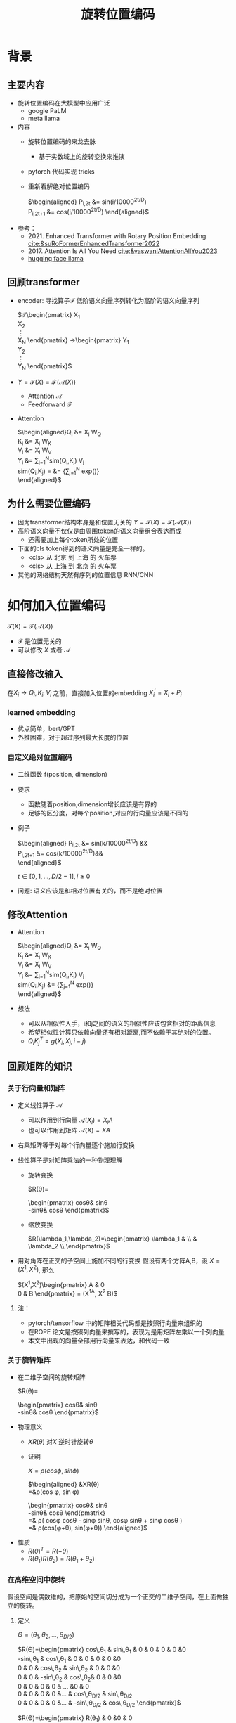 #+TITLE: 旋转位置编码
* 背景
** 主要内容
- 旋转位置编码在大模型中应用广泛
  + google PaLM
  + meta llama
- 内容
  + 旋转位置编码的来龙去脉
    + 基于实数域上的旋转变换来推演
  + pytorch 代码实现 tricks
  + 重新看解绝对位置编码
       
     $\begin{aligned}
     P_{i,2t} &= sin(i/10000^{2t/D}) \\
     P_{i,2t+1} &= cos(i/10000^{2t/D})
     \end{aligned}$
- 参考：
  + 2021. Enhanced Transformer with Rotary Position Embedding
     [[cite:&suRoFormerEnhancedTransformer2022]]
  + 2017. Attention Is All You Need
     [[cite:&vaswaniAttentionAllYou2023]]
  + [[https://github.com/huggingface/transformers/blob/main/src/transformers/models/llama/modeling_llama.py][hugging face llama]]
** 回顾transformer
- encoder: 寻找算子$\mathcal{T}$ 低阶语义向量序列转化为高阶的语义向量序列
   
   $\mathcal{T}\begin{pmatrix}
   X_1\\
   X_2\\
   \vdots\\
   X_N
   \end{pmatrix}
   \rightarrow\begin{pmatrix}
   Y_1\\
   Y_2\\
   \vdots\\
   Y_N
   \end{pmatrix}$
- $Y=\mathcal{T}(X)=\mathcal{F}(\mathcal{A}(X))$
  + Attention $\mathcal{A}$
  + Feedforward $\mathcal{F}$
- Attention
   
   $\begin{aligned}Q_{i} &= X_{i} W_{Q} \\
   K_{i} &= X_{i} W_{K}\\
   V_{i} &= X_{i} W_{V}\\
   Y_{i} &= \sum_{j=1}^{N}sim(Q_i,K_{j}) V_j\\
   sim(Q_{i},K_j) = &= \frac{exp(\frac{Q_{i}K_{j}^{T}}{\sqrt{D}})}
   {\sum_{j=1}^N exp(\frac{Q_iK_j^{T}}{\sqrt{D}})}\\
   \end{aligned}$

** 为什么需要位置编码
- 因为transformer结构本身是和位置无关的
   $Y=\mathcal{T}(X)=\mathcal{F}(\mathcal{A}(X))$
- 高阶语义向量不仅仅是由周围token的语义向量组合表达而成
  + 还需要加上每个token所处的位置
- 下面的cls token得到的语义向量是完全一样的。
  + <cls> 从 北京 到 上海 的 火车票
  + <cls> 从 上海 到 北京 的 火车票
- 其他的网络结构天然有序列的位置信息 RNN/CNN
* 如何加入位置编码
  $\mathcal{T}(X)=\mathcal{F}(\mathcal{A}(X))$
  - $\mathcal{F}$ 是位置无关的
  - 可以修改 $X$ 或者 $\mathcal{A}$
** 直接修改输入
在$X_i \rightarrow Q_i, K_i, V_i$ 之前，直接加入位置的embedding
$X_i^{'}=X_i+P_i$
*** learned embedding
- 优点简单，bert/GPT
- 外推困难，对于超过序列最大长度的位置
*** 自定义绝对位置编码
- 二维函数 f(position, dimension)
- 要求
  + 函数随着position,dimension增长应该是有界的
  + 足够的区分度，对每个position,对应的行向量应该是不同的
- 例子
   
   $\begin{aligned}
   P_{i,2t} &= sin(k/10000^{2t/D}) &&\\
   P_{i,2t+1} &= cos(k/10000^{2t/D})&&\\
   \end{aligned}$

   $t\in[0,1,\ldots,D/2-1], i\ge0$
- 问题: 语义应该是和相对位置有关的，而不是绝对位置
** 修改Attention
- Attention
   
   $\begin{aligned}Q_{i} &= X_{i} W_{Q} \\
   K_{i} &= X_{i} W_{K}\\
   V_{i} &= X_{i} W_{V}\\
   Y_{i} &= \sum_{j=1}^{N}sim(Q_i,K_{j}) V_j\\
   sim(Q_{i},K_j) &= \frac{exp(\frac{Q_{i}K_{j}^{T}}{\sqrt{D}})}
   {\sum_{j=1}^N exp(\frac{Q_iK_j^{T}}{\sqrt{D}})}\\
   \end{aligned}$
- 想法
  + 可以从相似性入手，i和j之间的语义的相似性应该包含相对的距离信息
  + 希望相似性计算只依赖向量还有相对距离,而不依赖于其绝对的位置。
  + $Q_{i}K_j^T=g(X_{i},X_j,i-j)$
** 回顾矩阵的知识
*** 关于行向量和矩阵
- 定义线性算子 $\mathcal{A}$
  + 可以作用到行向量  $\mathcal{A}(X_i) = X_{i} A$
  + 也可以作用到矩阵  $\mathcal{A}(X) = XA$
- 右乘矩阵等于对每个行向量逐个施加行变换
- 线性算子是对矩阵乘法的一种物理理解
  + 旋转变换
     
     $R(\theta)=
     \begin{pmatrix}
     cos\theta& sin\theta\\
     -sin\theta& cos\theta
     \end{pmatrix}$
  + 缩放变换
     
     $R(\lambda_1,\lambda_2)=\begin{pmatrix} \lambda_1 & \\
        & \lambda_2 \\ \end{pmatrix}$
- 用对角阵在正交的子空间上施加不同的行变换
   假设有两个方阵A,B，设 $X= (X^1, X^2)$, 那么
   
   $(X^1,X^2)\begin{pmatrix}
   A & 0 \\
   0 & B
   \end{pmatrix} = (X^1A, X^2 B)$
**** 注：
- pytorch/tensorflow 中的矩阵相关代码都是按照行向量来组织的
- 在ROPE 论文是按照列向量来撰写的，表现为是用矩阵左乘以一个列向量
- 本文中出现的向量全部用行向量来表达，和代码一致
*** 关于旋转矩阵
- 在二维子空间的旋转矩阵
   
   $R(\theta)=
   \begin{pmatrix}
   cos\theta& sin\theta\\
   -sin\theta& cos\theta
   \end{pmatrix}$
   
#+DOWNLOADED: screenshot @ 2024-03-15 23:20:19
#+ATTR_HTML: :width 200px :align middle
[[file:images/2024-03-15_23-20-19_screenshot.png]]

- 物理意义
  + $XR(\theta)$ 对$X$ 逆时针旋转$\theta$
  + 证明

     $X=\rho(cos\phi, sin\phi)$
     
     $\begin{aligned}
     &XR(\theta)\\
     =&\rho(cos \phi, sin \phi)
     \begin{pmatrix}
     cos\theta& sin\theta\\
     -sin\theta& cos\theta
     \end{pmatrix} \\
     =& \rho(
     cos\phi cos\theta - sin\phi sin\theta,
     cos\phi sin\theta + sin\phi cos\theta
     )\\
     =& \rho(cos(\phi+\theta), sin(\phi+\theta))
     \end{aligned}$
- 性质
  + $R(\theta)^T=R(-\theta)$
  + $R(\theta_1)R(\theta_2)=R(\theta_1+\theta_{2})$
*** 在高维空间中旋转
假设空间是偶数维的，把原始的空间切分成为一个正交的二维子空间，在上面做独立的旋转。
**** 定义
$\Theta=(\theta_{1},\theta_2,\ldots,\theta_{D/2})$
     
$R(\Theta)=\begin{pmatrix}
   cos\,\theta_{1} & sin\,\theta_1 & 0 & 0 & 0 & 0 &0\\
   -sin\,\theta_{1} & cos\,\theta_1 & 0 & 0 & 0 & 0 &0 \\
   0 & 0 & cos\,\theta_{2} & sin\,\theta_2 & 0 & 0 &0 \\
   0 & 0 & -sin\,\theta_{2} & cos\,\theta_2& 0 & 0 &0  \\
   0 & 0 & 0 & 0 & \ldots &0 & 0 \\
   0 & 0 & 0 & 0 &\ldots & cos\,\theta_{D/2} & sin\,\theta_{D/2}  \\
   0 & 0 & 0 & 0 &\ldots & -sin\,\theta_{D/2} & cos\,\theta_{D/2}
   \end{pmatrix}$

$R(\Theta)=\begin{pmatrix}
   R(\theta_{1}) & 0 &0 & 0\\
   0 & R(\theta_2) & 0 &0 \\
   0 & 0 &\ldots &0  \\
   0 & 0 & 0 &R(\theta_{D/2})\\ 
   \end{pmatrix}$  
**** 性质
- 在独立的二维子空间上做不同角度的旋转

   $XR(\Theta)=(X^1, X^2)
   \begin{pmatrix}
   R(\theta_{1}) & 0 \\
   0 & R(\theta_2)
   \end{pmatrix}=(X^1R(\theta_1), X^2R(\theta_2))$

- $R(\Theta)=\widehat{R}(\theta_1)\widehat{R}(\theta_2)\ldots\widehat{R}(\theta_{D/2})$ 逐个在不同的子空间上做旋转
   定义
   $\widehat{R}(\theta)=
  \begin{pmatrix}
  R(\theta) & 0 \\
  0 & 1 \\
  \end{pmatrix}$
   
   $R(\Theta)=\begin{pmatrix}
  R(\theta_{1}) & 0 \\
  0 & R(\theta_2) 
  \end{pmatrix}=\begin{pmatrix}
  R(\theta_{1}) & 0 \\
  0 & 1 \\
  \end{pmatrix}\begin{pmatrix}
  1 & 0 \\
  0 & R(\theta_2) 
  \end{pmatrix}=\widehat{R}(\theta_1)\widehat{R}(\theta_2)$

* 旋转位置编码
** motivation
#+DOWNLOADED: screenshot @ 2024-03-15 23:23:30
#+ATTR_HTML: :width 400px :align middle
[[file:images/2024-03-15_23-23-30_screenshot.png]]

假设$Q_{i}, K_j$ 都是二维的向量，$i, j$ 是它们对应的position，
这里$\eta_{i},\eta_{j}$ 是$Q_i, K_j$ 弧度表示.
- 点积只和模长和夹角有关
  + $Q_iK_j^T=\|Q_i\|\|K_j\| cos(\eta_{j}-\eta_i)$,
  + 如何在这里融入位置的信息？基于位置乘倍数旋转之后做点击
- 做法：
  + 我们把两个向量各自旋转$i\theta,j\theta$ 后再来计算点积
  + 其中$\theta$ 是一个单位角度，
  + 新的向量的内积带上了位置信息，且他们的内积只和$Q_i,Q_j,i-j$ 相关
- 因为: 模长没有变，只是夹角变了，夹角增加了 $(j-i)\theta$.
  + $Q_iR(i\theta)(K_jR(j\theta))^T=\|Q_i\|\|K_j\| cos(\eta_{j}-\eta_{i}+(j-i)\theta)$
** 二维空间中的一个解
*** 基于旋转矩阵的一个解
\begin{equation*}
\begin{split}
Q_{i}&= X_{i} W_{Q} R(i\theta) \\
K_{j}&= X_j W_{K} R(j\theta)\\
Q_{i}K_j^T &=X_{i}W_QR(i\theta)R(j\theta)^{T}W_K^{T}X_{j}^T\\
&=X_{i}W_QR(i\theta)R(-j\theta)W_K^{T}X_{j}^T\\
&=X_{i}W_QR((i-j)\theta)W_K^{T}X_{j}^T\\
& =g(X_i,X_j,i-j)\\
     \end{split}
     \end{equation*}
*** 为什么是在投影之后旋转，不在投影之前转？
\begin{equation*}
\begin{split}
Q_{i}&= X_{i} R(i\theta) W_{Q} \\
K_{j}&= X_j R(j\theta) W_{K} \\
Q_{i}K_j^T &=X_{i}R(i\theta)W_QW_KR(j\theta)^{T}X_{j}^T\\
&=?\\
     \end{split}
     \end{equation*}
** 推广到高维空间
整个空间分割成$D/2$ 个子空间，在各个子空间上分别按照一个位置相关的角度旋转
*** 定义 $R(i\Theta)$
- $X_{i}R(i\Theta)$
   表示对$X_{i}$ 在各个子空间分别做角度为$i\theta_1,i\theta_2,\ldots,i\theta_{D/2}$ 的旋转.
   $\Theta=(\theta_{1},\theta_2,\ldots,\theta_{D/2})$
   $R(i \Theta)=\begin{pmatrix}
   cos\,i\theta_{1} & sin\,i\theta_1 & 0 & 0 \\
   -sin\,i\theta_{1} & cos\,i\theta_1 & 0 & 0 \\
   0 & 0 & cos\,i\theta_{2} & sin\,i\theta_2 \\
   0 & 0 & -sin\,i\theta_{2} & cos\,i\theta_2 \\
   \end{pmatrix}=\begin{pmatrix}
   R(i\theta_{1}) & 0 \\
   0 & R(i\theta_2) 
   \end{pmatrix}$
*** ROPE在高维空间
\begin{equation*}
\begin{split}
Q_{i}& = X_{i} W_{Q} R(i\Theta) \\
K_{j}& = X_j W_{K} R(j\Theta)\\
Q_{i}K_j^T &=X_{i}W_QR(i\Theta)R(j\Theta)^{T}W_K^{T}X_{j}^{T}\\
&=X_{i}W_QR(i\Theta)R(-j\Theta)W_K^{T}X_{j}^{T}\\
&=X_{i}W_QR((i-j)\Theta)W_K^{T}X_{j}^{T}\\
&=g(X_i,X_j,i-j)\\
\end{split}
\end{equation*}

其中
\begin{equation*}
\begin{split}
R(i\Theta)R(j\Theta)^{T} &= \widehat{R}(i\theta_1)\widehat{R}(i\theta_2)\ldots\widehat{R}(i\theta_{D/2})\widehat{R}(j\theta_{D/2})^{T}\ldots \widehat{R}(j\theta_{2})^{T} \widehat{R}(j\theta_{1})^{T} \\
&= (\widehat{R}(i\theta_1)\widehat{R}(j\theta_1)^T)(\widehat{R}(i\theta_2)\widehat{R}(j\theta_2)^T)\ldots(\widehat{R}(i\theta_{D/2}\widehat{R}(j\theta_{D/2})^T)\\
&= \widehat{R}((i-j)\theta_1)\widehat{R}((i-j)\theta_2)\ldots \widehat{R}((i-j)\theta_{D/2})\\
&= R((i-j)\Theta)\\
\end{split}
\end{equation*}

** 整体看下
- 空间是$D$ 维度，$d=D/2$
- 有$d$ 个正交的二维子空间 $\mathcal{X}_1, \mathcal{X}_2, \dots, \mathcal{X}_{d}$
- 每个子空间$\mathcal{X}_{k}$ 有一个旋转角度基准 $\theta_{k}$, 一个基准旋转矩阵 $R(\theta_{k})$
  + 合并后的基准角度序列和旋转序列是 $\Theta, R(\Theta)$
  + 每个子空间对应于三角函数中的一个周期 $2\pi/\theta_{k}$
- 对于每个位置$i$, 角度序列和旋转序列是 $i\Theta, R(i\Theta)$
  |             |               |                 |               |          |                 |
  |-------------+---------------+-----------------+---------------+----------+-----------------|
  | $\Theta$    | $\theta_1$    | $\theta_2$      | $\theta_3$    | $\ldots$ | $\theta_{d}$    |
  |-------------+---------------+-----------------+---------------+----------+-----------------|
  | $R(\Theta)$ | $R(\theta_1)$ | $R(\theta_{2})$ | $R(\theta_3)$ | $\ldots$ | $R(\theta_{d})$ |
  |-------------+---------------+-----------------+---------------+----------+-----------------|
  | $i\Theta$   | $i\theta_1$   | $i\theta_{2}$   | $i\theta_3$   | $\ldots$ | $i\theta_{d}$   |
  |-------------+---------------+-----------------+---------------+----------+-----------------|
  
*** 具体化
- $\theta_{k}$ 是超参数
  + $\theta_{k}=10000^{-2(k-1)/D}, k\in[1,2,\ldots,D/2]$，记$B=10000^{1/d}$
  + $\theta_{k}=1/B^{k-1}$ 是一个几何级数
  + 周期随着维度$k$ 逐渐增大
     
  |----------+--------+---------+-------------+----------+---------------|
  | $\Theta$ | $1$    | $1/B$   | $1/B^{2}$   | $\ldots$ | $1/B^{d-1}$   |
  |----------+--------+---------+-------------+----------+---------------|
  | $T$      | $2\pi$ | $2B\pi$ | $2B^{2}\pi$ | $\ldots$ | $2B^{d-1}\pi$ |
  |----------+--------+---------+-------------+----------+---------------|

  
*** 随着位置的增大，位置编码是否会重复？
- 如果存在位置$i$和 0 位置的编码撞车了，
- $\Theta$ 序列在 $2\pi$ 周期整数倍上撞车
  + $\Theta$ 全部都是 $2\pi$的整数倍
  + 对dimension的每个$k$, 存在着一个整数 $I_k$, 使得$i\theta_{k}=2\pi I_k$
  + 不可能，$\theta_k=1/10000^{k/d}$ 和 $2\pi$ 不会扯上关系
*** RoPE 可能的另外一个优势
- 在多个block 前向传递的过程中position的信息不会丢失
   + 每个block都会先做QKV的投影，然后QK投影之后会做位置旋转变换

** 再看下绝对位置编码
$\begin{aligned}
   P_{i,2t} &= sin(i/10000^{2t/D}) &&\\
   P_{i,2t+1} &= cos(i/10000^{2t/D})&&\\
   \end{aligned}$

$t\in[0,1,\ldots,D/2-1], i\ge0$

如果记$d=D/2,B=1/10000^{1/d}$，
那么$\theta_{k}=1/B^{k-1}, k\in[1,2,\ldots,d]$
*** structure
- 有$d$ 个正交的二维子空间 $\mathcal{X}_1, \mathcal{X}_2, \dots, \mathcal{X}_{d}$
- 每个子空间$\mathcal{X}_{k}$ 有一个基础角度 $\theta_{k}$，
  + 两个基底, 记作$\text{Tri}(\theta_k)=(sin(\theta_k),   cos(\theta_k))$
  + 合并后的基准角度序列和基底序列是 $\Theta, \text{Tri} (\Theta)$
  + 由 $\theta_{k}$ 来决定各个子空间的不同
  + 子空间内部由sin,cos 来区分
- 对于每个位置$i$, 基准角度序列和基底序列是 $i\Theta, \text{Tri}(i\Theta)$
   

  |----------------------+------------------------+--------------------------+------------------------+----------+--------------------------|
  | $\Theta$             | $\theta_1$             | $\theta_{2}$             | $\theta_3$             | $\ldots$ | $\theta_{d}$             |
  |----------------------+------------------------+--------------------------+------------------------+----------+--------------------------|
  | $\text{Tri}(\Theta)$ | $\text{Tri}(\theta_1)$ | $\text{Tri}(\theta_{2})$ | $\text{Tri}(\theta_3)$ | $\ldots$ | $\text{Tri}(\theta_{d})$ |
  |----------------------+------------------------+--------------------------+------------------------+----------+--------------------------|
  | $i\Theta$            | $i\theta_1$            | $i\theta_{2}$            | $i\theta_3$            | $\ldots$ | $i\theta_{d}$            |
  |----------------------+------------------------+--------------------------+------------------------+----------+--------------------------|

**** 具体化
- $\theta_{k}=1/B^{k-1}$ 是一个几何级数序列
- 周期随着维度$k$ 逐渐增大

|----------+--------+---------+-------------+----------+-------------|
| $\Theta$ | $0$    | $1/B$   | $1/B^{2}$   | $\ldots$ | $1/B^{d}$   |
|----------+--------+---------+-------------+----------+-------------|
| $T$      | $2\pi$ | $2B\pi$ | $2B^{2}\pi$ | $\ldots$ | $2B^{d}\pi$ |
|----------+--------+---------+-------------+----------+-------------|


**** 如果我们记录 $i=x$
$\{sin(\theta_k x), cos(\theta_{k} x)\}_{k=1}^{D}$ 很像对位置函数$f(x)$ 的一个fourier展开
*** 同理，随着位置的增大，位置编码不会重复
* 代码实现
** trick1: 避开旋转矩阵的相乘
*** why？
我们需要对每个$Q_{i}$ 乘以不同的旋转矩阵，也就是

$QR=\begin{pmatrix}
Q_1 R(1\Theta)\\
Q_2 R(2\Theta)\\
\ldots \\
Q_N R(N\Theta)\\
\end{pmatrix}$

而每个$R(i\Theta)$ 是一个稀疏矩阵，直接matmul代价太大
*** how?
假设是二维空间，把$Q$ 拆分成两个列向量$U,V$, 记录

$cos=\begin{pmatrix}cos1\theta \\
cos 2\theta\\ \ldots,\\ cos N\theta
\end{pmatrix},
sin=\begin{pmatrix}sin 1\theta \\
sin 2\theta\\ \ldots,\\ sin N\theta
\end{pmatrix}$

那么

$\begin{aligned}
QR&=\begin{pmatrix}
u_1 cos 1\theta-v_1 sin 1\theta, u_1 sin 1\theta + v_1 cos 1\theta\\
u_2 cos 2\theta-v_2 sin 2\theta, u_2 sin 2\theta + v_2 cos 2\theta\\
\ldots\\
u_N cos N\theta-v_N sin N\theta, u_N sin N \theta + v_N cos N\theta\\
\end{pmatrix}\\
&=(U * cos - V* sin, U*sin+V*cos) \\
&= (U,V)cos +(-V, U) sin
\end{aligned}$

同样的，在高维空间，我们可以把$Q$ 拆分成$D/2$ 个列向量$U_1,V_1,U_2,V_2,\ldots,U_{D/2},V_{D/2}$

** trick2: 将整个空间分成两部分
不需要做严格紧密相连的二维子空间序列
- 第一个部分放的是每个子空间的第一维度，
- 第二部分放置的是每个子空间的第二维度
#+begin_example
(x1,y1) 是一个子空间，(x2, y2)是一个子空间，(x3, y3)是一个子空间
before： [(x1,y1), (x2,y2), (x3,y3)]
after： [(x1,x2,x3), (y1, y2, y3)]
#+end_example
** code
#+begin_src python  :results output
  import torch
  import torch.nn as nn
  import math
  from torch.nn import functional as F
  class Rotator:
      """根据hidden_dim，和position_ids 生成对应的旋转位置编码, 和论文中定义略有不同，一个个二维的子空间被
      分割到了前后两部分，分别进行旋转，然后拼接起来
      """

      def __init__(self, D, position_ids):
          """ position_ids: [seq_len], D 和单个头的hidden_dim对应 """
          base = 10000
          d = D / 2
          B = base ** (1/d)
          theta_base = 1.0 / (B ** (torch.arange(0, d)))    # 几何级数序列
          thetas = position_ids.outer(theta_base)  # [seq_len, D/2]
          full_thetas = torch.cat((thetas, thetas), dim=-1)  # [seq_len, D]
          self.cos = full_thetas.cos()
          self.sin = full_thetas.sin()

      def rotate(self, x):
          """ trick1
          x: [bs, num_attention_heads, seq_len, D]
          q: [bs, num_attention_heads, seq_len, D]
          cos: [seq_len, D]
          [x,y] @ [[cos, sin], [-sin, cos]] = [x*cos-y*sin, ycos+x*sin] =[x,y]*cos+[-y, x]*sin
          """
          return x * self.cos + Rotator.reverse_half(x) * self.sin

      @staticmethod
      def reverse_half(q):
          """ q: [bs, num_attention_heads, seq_len, D] trick2 """
          x = q[..., : q.shape[-1] // 2]
          y = q[..., q.shape[-1] // 2:]
          return torch.cat((-y, x), dim=-1)


  class SelfAttentionWithRoPE(nn.Module):

      def __init__(self, config):
          super().__init__()
          self.H = config["n_head"]
          self.F = config["hidden_dim"]  # F
          self.D = self.F // self.H  # D
          # 一次把qkv 全部映射完成，对应W_Q, W_K, W_V
          self.qkv_proj = nn.Linear(self.F, 3 * self.F)
          # 最后的投影，对应于 $W_O$
          self.out_proj = nn.Linear(self.F, self.F)

      def forward(self, x, position_ids):
          # position_ids: [seq_len]
          B, N, _ = x.size()
          q, k, v = self.qkv_proj(x).split(self.F, dim=-1)
          # matmul 只能在最后两个维度相乘，需要对NxD的矩阵相乘，做1,2维度的交换
          k = k.view(B, N, self.H, self.D).transpose(1, 2)
          q = q.view(B, N, self.H, self.D).transpose(1, 2)
          v = v.view(B, N, self.H, self.D).transpose(1, 2)
          # 旋转位置编码
          rotator = Rotator(self.D, position_ids)
          q = rotator.rotate(q)
          k = rotator.rotate(k)
          # 计算相似性
          att = (q @ k.transpose(-2, -1)) * (1.0 / math.sqrt(k.size(-1)))
          att = F.softmax(att, dim=-1)
          y = att @ v
          # 多头拼接
          y = y.transpose(1, 2).contiguous().view(B, N, self.F)
          y = self.out_proj(y)
          return y


  config = {"n_head": 2, "hidden_dim": 16, "batch_size": 3, "seq_len": 5}
  attn = SelfAttentionWithRoPE(config)
  x = torch.rand(config["batch_size"], config["seq_len"], config["hidden_dim"])
  position_ids = torch.arange(config["seq_len"])
  y = attn(x, position_ids)
#+end_src

#+RESULTS:
** 总结
- RoPE的motivation：
  + 希望相似性只依赖于向量本身和其相对位置的距离
  + 通过对$Q_i,K_i$ 施加 $R(i\Theta)$变换做到
   
  \begin{equation*}
  \begin{split}
  Q_{i}& = X_{i} W_{Q} R(i\Theta) \\
  K_{j}& = X_j W_{K} R(j\Theta)\\
  Q_{i}K_j^T &=X_{i}W_QR(i\Theta)R(j\Theta)^{T}W_K^{T}X_{j}^{T}\\
  &=X_{i}W_QR(i\Theta)R(-j\Theta)W_K^{T}X_{j}^{T}\\
  &=X_{i}W_QR((i-j)\Theta)W_K^{T}X_{j}^{T}\\
  &=g(X_i,X_j,i-j)\\
  \end{split}
  \end{equation*}
- RoPE是什么？
   
   把原空间切分成为一个个正交的二维子空间，在上面做独立的旋转。
- RoPE 结构
  + 有$d$ 个正交的二维子空间 $\mathcal{X}_1, \mathcal{X}_2, \dots, \mathcal{X}_{d}$
  + 每个子空间$\mathcal{X}_{k}$ 对应一个基础角度和基础矩阵 $\theta_{k}, R(\theta_{k})$
  + 对于每个位置$i$, 对应一个角度序列和矩阵序列 $i\Theta, R(i\Theta)$

       |-------------+---------------+-----------------+---------------+----------+-----------------|
       | $\Theta$    | $\theta_1$    | $\theta_2$      | $\theta_3$    | $\ldots$ | $\theta_{d}$    |
       |-------------+---------------+-----------------+---------------+----------+-----------------|
       | $R(\Theta)$ | $R(\theta_1)$ | $R(\theta_{2})$ | $R(\theta_3)$ | $\ldots$ | $R(\theta_{d})$ |
       |-------------+---------------+-----------------+---------------+----------+-----------------|
       | $i\Theta$   | $i\theta_1$   | $i\theta_{2}$   | $i\theta_3$   | $\ldots$ | $i\theta_{d}$   |
       |-------------+---------------+-----------------+---------------+----------+-----------------|

- 绝对位置编码和RoPE 有相似的结构
